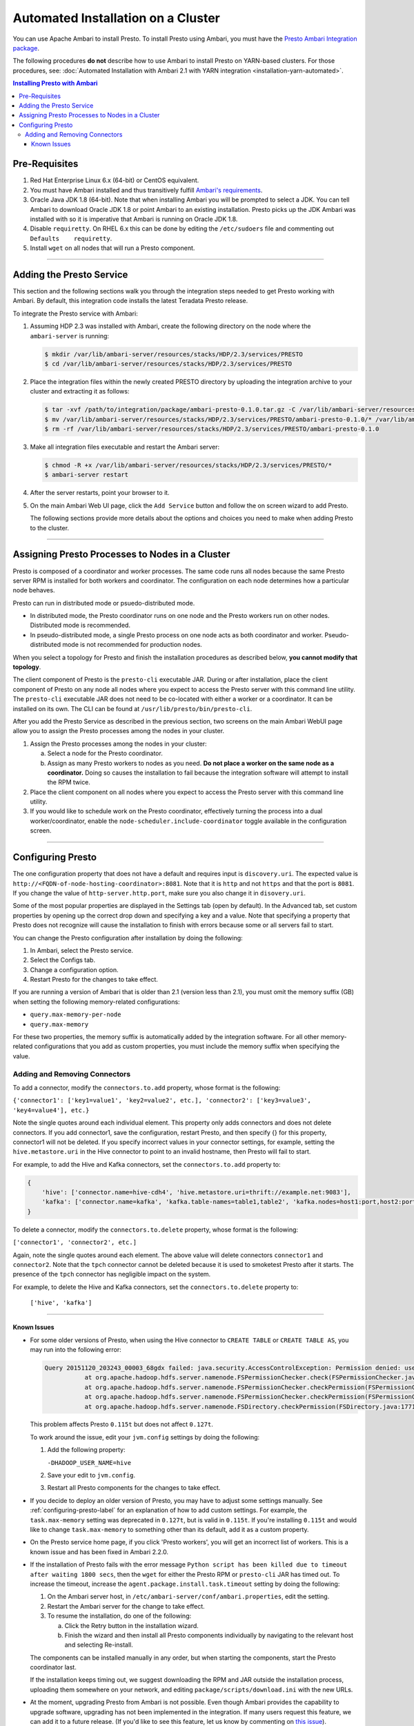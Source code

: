 ***********************************
Automated Installation on a Cluster
***********************************

You can use Apache Ambari to install Presto. To install Presto using Ambari, you must have the `Presto Ambari Integration package <https:www.teradata.com/presto>`_.

The following procedures **do not** describe how to use Ambari to install Presto on YARN-based clusters.
For those procedures, see: :doc:`Automated Installation with Ambari 2.1 with YARN integration <installation-yarn-automated>`.

.. contents:: Installing Presto with Ambari

Pre-Requisites
--------------

1. Red Hat Enterprise Linux 6.x (64-bit) or CentOS equivalent.
2. You must have Ambari installed and thus transitively fulfill `Ambari's requirements <http://docs.hortonworks.com/HDPDocuments/Ambari-2.1.2.1/bk_Installing_HDP_AMB/content/_meet_minimum_system_requirements.html>`_.
3. Oracle Java JDK 1.8 (64-bit). Note that when installing Ambari you will be prompted to 
   select a JDK. You can tell Ambari to download Oracle JDK 1.8 or point Ambari to an 
   existing installation. Presto picks up the JDK Ambari was installed with so it is 
   imperative that Ambari is running on Oracle JDK 1.8.
4. Disable ``requiretty``. On RHEL 6.x this can be done by editing the ``/etc/sudoers`` 
   file and commenting out ``Defaults    requiretty``.
5. Install ``wget`` on all nodes that will run a Presto component.

-----

Adding the Presto Service
-------------------------

This section and the following sections walk you through the integration steps needed to 
get Presto working with Ambari. By default, this integration code installs the latest 
Teradata Presto release.

To integrate the Presto service with Ambari:

1. Assuming HDP 2.3 was installed with Ambari, create the following directory on the node 
   where the ``ambari-server`` is running:

   .. code-block:: bash

	   $ mkdir /var/lib/ambari-server/resources/stacks/HDP/2.3/services/PRESTO
	   $ cd /var/lib/ambari-server/resources/stacks/HDP/2.3/services/PRESTO

2. Place the integration files within the newly created PRESTO directory by uploading the 
   integration archive to your cluster and extracting it as follows:

   .. code-block:: bash

	   $ tar -xvf /path/to/integration/package/ambari-presto-0.1.0.tar.gz -C /var/lib/ambari-server/resources/stacks/HDP/2.3/services/PRESTO
	   $ mv /var/lib/ambari-server/resources/stacks/HDP/2.3/services/PRESTO/ambari-presto-0.1.0/* /var/lib/ambari-server/resources/stacks/HDP/2.3/services/PRESTO
	   $ rm -rf /var/lib/ambari-server/resources/stacks/HDP/2.3/services/PRESTO/ambari-presto-0.1.0

3. Make all integration files executable and restart the Ambari server:

   .. code-block:: bash

	   $ chmod -R +x /var/lib/ambari-server/resources/stacks/HDP/2.3/services/PRESTO/*
	   $ ambari-server restart

4. After the server restarts, point your browser to it.

5. On the main Ambari Web UI page, click the ``Add Service`` button and follow the 
   on screen wizard to add Presto. 
   
   The following sections provide more details about the options and choices you 
   need to make when adding Presto to the cluster.

-----

Assigning Presto Processes to Nodes in a Cluster
------------------------------------------------

Presto is composed of a coordinator and worker processes. The same code runs all nodes 
because the same Presto server RPM is installed for both workers and coordinator. The  
configuration on each node determines how a particular node behaves. 

Presto can run in distributed mode or psuedo-distributed mode. 

* In distributed mode, the Presto coordinator runs on one node and the Presto workers 
  run on other nodes. Distributed mode is recommended.

* In pseudo-distributed mode, a single Presto process on one node acts as both coordinator 
  and worker. Pseudo-distributed mode is not recommended for production nodes.

When you select a topology for Presto and finish the installation procedures as described 
below, **you cannot modify that topology**.

The client component of Presto is the ``presto-cli`` executable JAR. During or after 
installation, place the client component of Presto on any node all nodes where you expect 
to access the Presto server with this command line utility. The ``presto-cli`` executable 
JAR does not need to be co-located with either a worker or a coordinator. It can be installed 
on its own. The CLI can be found at ``/usr/lib/presto/bin/presto-cli``.

After you add the Presto Service as described in the previous section, two screens on the 
main Ambari WebUI page allow you to assign the Presto processes among the nodes in your cluster.

1. Assign the Presto processes among the nodes in your cluster:

   a. Select a node for the Presto coordinator.
   b. Assign as many Presto workers to nodes as you need.
      **Do not place a worker on the same node as a coordinator.** Doing so causes 
      the installation to fail because the integration software will attempt to 
      install the RPM twice. 

2. Place the client component on all nodes where you expect to access the Presto server 
   with this command line utility.

3. If you would like to schedule work on the Presto coordinator, effectively turning the 
   process into a dual worker/coordinator, enable the ``node-scheduler.include-coordinator`` 
   toggle available in the configuration screen.

-----

.. _configuring-presto-label:

Configuring Presto
------------------

The one configuration property that does not have a default and requires input is 
``discovery.uri``. The expected value is ``http://<FQDN-of-node-hosting-coordinator>:8081``. 
Note that it is ``http`` and not ``https`` and that the port is ``8081``. If you change the 
value of ``http-server.http.port``, make sure you also change it in ``disovery.uri``.

Some of the most popular properties are displayed in the Settings tab (open by default). In 
the Advanced tab, set custom properties by opening up the correct drop down and specifying a 
key and a value. Note that specifying a property that Presto does not recognize will cause 
the installation to finish with errors because some or all servers fail to start.

You can change the Presto configuration after installation by doing the following:

1. In Ambari, select the Presto service.
2. Select the Configs tab. 
3. Change a configuration option.
4. Restart Presto for the changes to take effect.

If you are running a version of Ambari that is older than 2.1 (version less than 2.1), 
you must omit the memory suffix (GB) when setting the following memory-related configurations: 

* ``query.max-memory-per-node``
* ``query.max-memory``

For these two properties, the memory suffix is automatically added by the integration software. 
For all other memory-related configurations that you add as custom properties, you must 
include the memory suffix when specifying the value.

Adding and Removing Connectors
^^^^^^^^^^^^^^^^^^^^^^^^^^^^^^

To add a connector, modify the ``connectors.to.add`` property, whose format is the following:

``{'connector1': ['key1=value1', 'key2=value2', etc.], 'connector2': ['key3=value3', 'key4=value4'], etc.}``

Note the single quotes around each individual element. This property only adds connectors and 
does not delete connectors. If you add connector1, save the configuration, restart Presto, and 
then specify {} for this property, connector1 will not be deleted. If you specify incorrect values 
in your connector settings, for example, setting the ``hive.metastore.uri`` in the Hive connector 
to point to an invalid hostname, then Presto will fail to start.

For example, to add the Hive and Kafka connectors, set the ``connectors.to.add`` property to:

.. code-block:: none

  {
      'hive': ['connector.name=hive-cdh4', 'hive.metastore.uri=thrift://example.net:9083'],
      'kafka': ['connector.name=kafka', 'kafka.table-names=table1,table2', 'kafka.nodes=host1:port,host2:port']
  }

To delete a connector, modify the ``connectors.to.delete`` property, whose format is the following: 

``['connector1', 'connector2', etc.]`` 

Again, note the single quotes around each element. The above value will delete connectors ``connector1`` and 
``connector2``. Note that the ``tpch`` connector cannot be deleted because it is used to smoketest Presto 
after it starts. The presence of the ``tpch`` connector has negligible impact on the system.

For example, to delete the Hive and Kafka connectors, set the ``connectors.to.delete`` property to:

 ``['hive', 'kafka']``

-----

Known Issues
============

* For some older versions of Presto, when using the Hive connector to ``CREATE TABLE`` or 
  ``CREATE TABLE AS``, you may run into the following error:

  .. code-block:: none

     Query 20151120_203243_00003_68gdx failed: java.security.AccessControlException: Permission denied: user=hive, access=WRITE, inode="/apps/hive/warehouse/nation":hdfs:hdfs:drwxr-xr-x
  		at org.apache.hadoop.hdfs.server.namenode.FSPermissionChecker.check(FSPermissionChecker.java:319)
		at org.apache.hadoop.hdfs.server.namenode.FSPermissionChecker.checkPermission(FSPermissionChecker.java:219)
		at org.apache.hadoop.hdfs.server.namenode.FSPermissionChecker.checkPermission(FSPermissionChecker.java:190)
		at org.apache.hadoop.hdfs.server.namenode.FSDirectory.checkPermission(FSDirectory.java:1771)

  This problem affects Presto ``0.115t`` but does not affect ``0.127t``. 

  To work around the issue, edit your ``jvm.config`` settings by doing the following:

  1. Add the following property:

     ``-DHADOOP_USER_NAME=hive``

  2. Save your edit to ``jvm.config``.

  3. Restart all Presto components for the changes to take effect.

* If you decide to deploy an older version of Presto, you may have to adjust some settings manually. 
  See :ref:`configuring-presto-label` for an explanation of how to add custom settings. For example, 
  the ``task.max-memory`` setting was deprecated in ``0.127t``, but is valid in ``0.115t``. If you're installing 
  ``0.115t`` and would like to change ``task.max-memory`` to something other than its default, add it as a 
  custom property.

* On the Presto service home page, if you click 'Presto workers', you will get an incorrect list of workers. 
  This is a known issue and has been fixed in Ambari 2.2.0.

* If the installation of Presto fails with the error message ``Python script has been killed due to timeout 
  after waiting 1800 secs``, then the ``wget`` for either the Presto RPM or ``presto-cli`` JAR has timed out. 
  To increase the timeout, increase the ``agent.package.install.task.timeout`` setting by doing the following:

  1. On the Ambari server host, in ``/etc/ambari-server/conf/ambari.properties``, edit the setting. 

  2. Restart the Ambari server for the change to take effect. 

  3. To resume the installation, do one of the following:

     a. Click the Retry button in the installation wizard.
     b. Finish the wizard and then install all Presto components individually by navigating to the relevant host 
        and selecting Re-install. 

  The components can be installed manually in any order, but when starting the components, start the Presto 
  coordinator last. 

  If the installation keeps timing out, we suggest downloading the RPM and JAR outside the installation process, 
  uploading them somewhere on your network, and editing ``package/scripts/download.ini`` with the new URLs.

* At the moment, upgrading Presto from Ambari is not possible. Even though Ambari provides the capability to 
  upgrade software, upgrading has not been implemented in the integration. If many users request this feature,
  we can add it to a future release. (If you'd like to see this feature, let us know by commenting on 
  `this issue <https://github.com/prestodb/ambari-presto-service/issues/17>`_).
 
  To upgrade Presto without the native upgrade integratio,n you must manually uninstall Presto, and then install 
  the new version.
